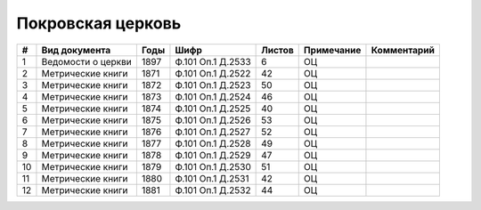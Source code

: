 
.. Church datasheet RST template
.. Autogenerated by cfp-sphinx.py

.. index:: Покровская церковь

Покровская церковь
==================

.. list-table::
   :header-rows: 1

   * - #
     - Вид документа
     - Годы
     - Шифр
     - Листов
     - Примечание
     - Комментарий

   * - 1
     - Ведомости о церкви
     - 1897
     - Ф.101 Оп.1 Д.2533
     - 6
     - ОЦ
     - 
   * - 2
     - Метрические книги
     - 1871
     - Ф.101 Оп.1 Д.2522
     - 42
     - ОЦ
     - 
   * - 3
     - Метрические книги
     - 1872
     - Ф.101 Оп.1 Д.2523
     - 50
     - ОЦ
     - 
   * - 4
     - Метрические книги
     - 1873
     - Ф.101 Оп.1 Д.2524
     - 46
     - ОЦ
     - 
   * - 5
     - Метрические книги
     - 1874
     - Ф.101 Оп.1 Д.2525
     - 40
     - ОЦ
     - 
   * - 6
     - Метрические книги
     - 1875
     - Ф.101 Оп.1 Д.2526
     - 53
     - ОЦ
     - 
   * - 7
     - Метрические книги
     - 1876
     - Ф.101 Оп.1 Д.2527
     - 52
     - ОЦ
     - 
   * - 8
     - Метрические книги
     - 1877
     - Ф.101 Оп.1 Д.2528
     - 49
     - ОЦ
     - 
   * - 9
     - Метрические книги
     - 1878
     - Ф.101 Оп.1 Д.2529
     - 47
     - ОЦ
     - 
   * - 10
     - Метрические книги
     - 1879
     - Ф.101 Оп.1 Д.2530
     - 51
     - ОЦ
     - 
   * - 11
     - Метрические книги
     - 1880
     - Ф.101 Оп.1 Д.2531
     - 42
     - ОЦ
     - 
   * - 12
     - Метрические книги
     - 1881
     - Ф.101 Оп.1 Д.2532
     - 44
     - ОЦ
     - 


